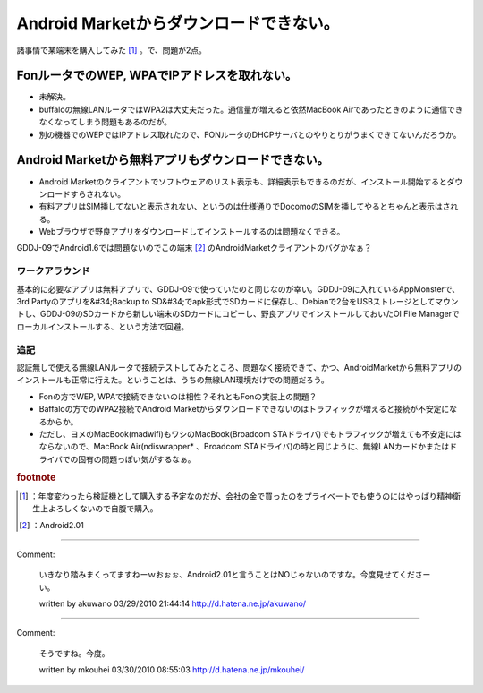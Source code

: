 ﻿Android Marketからダウンロードできない。
######################################################


諸事情で某端末を購入してみた [#]_ 。で、問題が2点。

FonルータでのWEP, WPAでIPアドレスを取れない。
**********************************************************************************************************************



* 未解決。
* buffaloの無線LANルータではWPA2は大丈夫だった。通信量が増えると依然MacBook Airであったときのように通信できなくなってしまう問題もあるのだが。
* 別の機器でのWEPではIPアドレス取れたので、FONルータのDHCPサーバとのやりとりがうまくできてないんだろうか。


Android Marketから無料アプリもダウンロードできない。
******************************************************************************************************************************************



* Android Marketのクライアントでソフトウェアのリスト表示も、詳細表示もできるのだが、インストール開始するとダウンロードすらされない。
* 有料アプリはSIM挿してないと表示されない、というのは仕様通りでDocomoのSIMを挿してやるとちゃんと表示はされる。
* Webブラウザで野良アプリをダウンロードしてインストールするのは問題なくできる。
GDDJ-09でAndroid1.6では問題ないのでこの端末 [#]_ のAndroidMarketクライアントのバグかなぁ？

ワークアラウンド
============================================


基本的に必要なアプリは無料アプリで、GDDJ-09で使っていたのと同じなのが幸い。GDDJ-09に入れているAppMonsterで、3rd Partyのアプリを&#34;Backup to SD&#34;でapk形式でSDカードに保存し、Debianで2台をUSBストレージとしてマウントし、GDDJ-09のSDカードから新しい端末のSDカードにコピーし、野良アプリでインストールしておいたOI File Managerでローカルインストールする、という方法で回避。

追記
========


認証無しで使える無線LANルータで接続テストしてみたところ、問題なく接続できて、かつ、AndroidMarketから無料アプリのインストールも正常に行えた。ということは、うちの無線LAN環境だけでの問題だろう。

* Fonの方でWEP, WPAで接続できないのは相性？それともFonの実装上の問題？
* Baffaloの方でのWPA2接続でAndroid Marketからダウンロードできないのはトラフィックが増えると接続が不安定になるからか。

* ただし、ヨメのMacBook(madwifi)もワシのMacBook(Broadcom STAドライバ)でもトラフィックが増えても不安定にはならないので、MacBook Air(ndiswrapper* 、Broadcom STAドライバ)の時と同じように、無線LANカードかまたはドライバでの固有の問題っぽい気がするなぁ。





.. rubric:: footnote

.. [#] ：年度変わったら検証機として購入する予定なのだが、会社の金で買ったのをプライベートでも使うのにはやっぱり精神衛生上よろしくないので自腹で購入。
.. [#] ：Android2.01



.. author:: mkouhei
.. categories:: gadget, 
.. tags::


----

Comment:

	いきなり踏みまくってますねーｗおぉぉ、Android2.01と言うことはNOじゃないのですな。今度見せてくださーい。

	written by  akuwano
	03/29/2010 21:44:14
	http://d.hatena.ne.jp/akuwano/

----

Comment:

	そうですね。今度。

	written by  mkouhei
	03/30/2010 08:55:03
	http://d.hatena.ne.jp/mkouhei/

